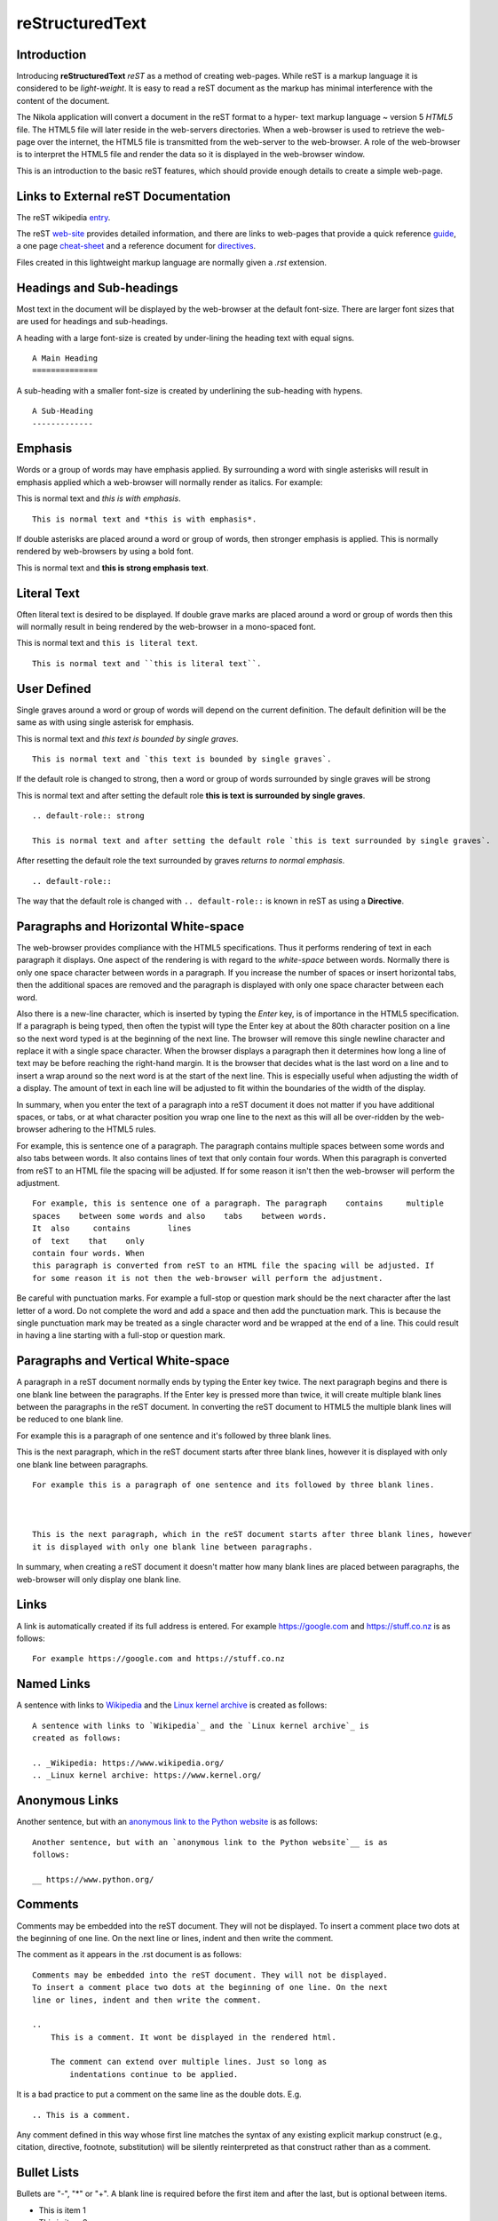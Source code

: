 ..
    A rest_basic.meta file is being used.

..
    Comment: Introduce reST.
    
.. _top:    

reStructuredText 
================

Introduction
------------

Introducing **reStructuredText** *reST* as a method of creating web-pages. While
reST is a markup language it is considered to be *light-weight*. It is easy to 
read a reST document as the markup has minimal interference with the content of 
the document.

The Nikola application will convert a document in the reST format to a hyper-
text markup language ~ version 5 *HTML5* file. The HTML5 file will later reside 
in the web-servers directories. When a web-browser is used to retrieve the web-
page over the internet, the HTML5 file is transmitted from the web-server to the 
web-browser. A role of the web-browser is to interpret the HTML5 file and render 
the data so it is displayed in the web-browser window.

This is an introduction to the basic reST features, which should provide enough 
details to create a simple web-page.

Links to External reST Documentation
------------------------------------

The reST wikipedia entry_.

.. _entry: https://en.wikipedia.org/wiki/ReStructuredText

The reST web-site_ provides detailed information, and there are links to web-pages that provide a quick reference guide_, a one page cheat-sheet_ and a reference document for directives_.

.. _web-site: http://docutils.sourceforge.net/rst.html
.. _guide: http://docutils.sourceforge.net/docs/user/rst/quickref.html
.. _cheat-sheet: http://docutils.sourceforge.net/docs/user/rst/cheatsheet.txt
.. _directives: http://docutils.sourceforge.net/docs/ref/rst/directives.html

Files created in this lightweight markup language are normally given a *.rst* 
extension. 

Headings and Sub-headings
-------------------------

Most text in the document will be displayed by the web-browser at the default font-size. There are larger font sizes that are used for headings and sub-headings.

A heading with a large font-size is created by under-lining the heading text with equal signs.
::

    A Main Heading
    ==============

A sub-heading with a smaller font-size is created by underlining the sub-heading with hypens.
::

    A Sub-Heading
    -------------

Emphasis
--------

Words or a group of words may have emphasis applied. By surrounding a word with single asterisks will result in emphasis applied which a web-browser will normally render as italics. For example:

This is normal text and *this is with emphasis*.
::

    This is normal text and *this is with emphasis*.

If double asterisks are placed around a word or group of words, then stronger emphasis is applied. This is normally rendered by web-browsers by using a bold font.

This is normal text and **this is strong emphasis text**.

Literal Text
------------

Often literal text is desired to be displayed. If double grave marks are placed around a word or group of words then this will normally result in being rendered by the web-browser in a mono-spaced font.

This is normal text and ``this is literal text``.

::

    This is normal text and ``this is literal text``.

User Defined
------------

Single graves around a word or group of words will depend on the current definition. The default definition will be the same as with using single asterisk for emphasis.

This is normal text and `this text is bounded by single graves`.
::

    This is normal text and `this text is bounded by single graves`.

If the default role is changed to strong, then a word or group of words surrounded by single graves will be strong

.. default-role:: strong

This is normal text and after setting the default role `this is text is surrounded by single graves`.
::

    .. default-role:: strong

    This is normal text and after setting the default role `this is text surrounded by single graves`.


.. default-role::

After resetting the default role the text surrounded by graves `returns to normal emphasis`.
::

    .. default-role::

The way that the default role is changed with ``.. default-role::`` is known in reST as using a **Directive**.

Paragraphs and Horizontal White-space
-------------------------------------

The web-browser provides compliance with the HTML5 specifications. Thus it performs rendering of text in each paragraph it displays. One aspect of the rendering is with regard to the *white-space* between words. Normally there is only one space character between words in a paragraph. If you increase the number of spaces or insert horizontal tabs, then the additional spaces are removed and the paragraph is displayed with only one space character between each word.

Also there is a new-line character, which is inserted by typing the *Enter* key, is of importance in the HTML5 specification. If a paragraph is being typed, then often the typist will type the Enter key at about the 80th character position on a line so the next word typed is at the beginning of the  next line. The browser will remove this single newline character and replace it with a single space character. When the browser displays a paragraph then it determines how long a line of text may be before reaching the right-hand margin. It is the browser that decides what is the last word on a line and to insert a wrap around so the next word is at the start of the next line. This is especially useful when adjusting the width of a display. The amount of text in each line will be adjusted to fit within the boundaries of the width of the display.

In summary, when you enter the text of a paragraph into a reST document it does not matter if you have additional spaces, or tabs, or at what character position you wrap one line to the next as this will all be over-ridden by the web-browser adhering to the HTML5 rules.

For example, this is sentence one of a paragraph. The paragraph    contains     multiple
spaces    between some words and also    tabs    between words.
It  also     contains        lines
of  text    that    only
contain four words. When
this paragraph is converted from reST to an HTML file the spacing will be adjusted. If
for some reason it isn't then the web-browser will perform the adjustment.
::

    For example, this is sentence one of a paragraph. The paragraph    contains     multiple
    spaces    between some words and also    tabs    between words.
    It  also     contains        lines
    of  text    that    only
    contain four words. When
    this paragraph is converted from reST to an HTML file the spacing will be adjusted. If
    for some reason it is not then the web-browser will perform the adjustment.

Be careful with punctuation marks. For example a full-stop or question mark should be the next character after the last letter of a word. Do not complete the word and add a space and then add the punctuation mark. This is because the single punctuation mark may be treated as a single character word and be wrapped at the end of a line. This could result in having a line starting with a full-stop or question mark.

Paragraphs and Vertical White-space
-----------------------------------

A paragraph in a reST document normally ends by typing the Enter key twice. The next paragraph begins and there is one blank line between the paragraphs. If the Enter key is pressed more than twice, it will create multiple blank lines between the paragraphs in the reST document. In converting the reST document to HTML5 the multiple blank lines will be reduced to one blank line.

For example this is a paragraph of one sentence and it's followed by three blank lines.



This is the next paragraph, which in the reST document starts after three blank lines, however
it is displayed with only one blank line between paragraphs.
::

    For example this is a paragraph of one sentence and its followed by three blank lines.



    This is the next paragraph, which in the reST document starts after three blank lines, however
    it is displayed with only one blank line between paragraphs.

In summary, when creating a reST document it doesn't matter how many blank lines are placed between paragraphs, the web-browser will only display one blank line.


Links
-----

A link is automatically created if its full address is entered. For example https://google.com and https://stuff.co.nz is as follows:
::

    For example https://google.com and https://stuff.co.nz 
    

Named Links
-----------

A sentence with links to `Wikipedia`_ and the `Linux kernel archive`_ is 
created as follows:

.. _Wikipedia: https://www.wikipedia.org/
.. _Linux kernel archive: https://www.kernel.org/

::

    A sentence with links to `Wikipedia`_ and the `Linux kernel archive`_ is 
    created as follows:

    .. _Wikipedia: https://www.wikipedia.org/
    .. _Linux kernel archive: https://www.kernel.org/

Anonymous Links
---------------

Another sentence, but with an `anonymous link to the Python website`__ is as
follows:

__ https://www.python.org/

::

    Another sentence, but with an `anonymous link to the Python website`__ is as
    follows:

    __ https://www.python.org/

Comments
--------

Comments may be embedded into the reST document. They will not be displayed.
To insert a comment place two dots at the beginning of one line. On the next
line or lines, indent and then write the comment.

.. 
    This is a comment. It wont be displayed in the rendered html.
    
    The comment can extend over multiple lines. Just so long as 
        indentations continue to be applied.

The comment as it appears in the .rst document is as follows:

::

    Comments may be embedded into the reST document. They will not be displayed.
    To insert a comment place two dots at the beginning of one line. On the next
    line or lines, indent and then write the comment.

    .. 
        This is a comment. It wont be displayed in the rendered html.
        
        The comment can extend over multiple lines. Just so long as 
            indentations continue to be applied.

It is a bad practice to put a comment on the same line as the double dots. E.g. 

::

    .. This is a comment. 

Any comment defined in this way whose first line matches the syntax of any 
existing explicit markup construct (e.g., citation, directive, footnote, 
substitution) will be silently reinterpreted as that construct rather than as 
a comment.

Bullet Lists
------------

Bullets are "-", "*" or "+". A blank line is required before the first item 
and after the last, but is optional between items.

- This is item 1
- This is item 2
- This is item 3

- This is item 4. Note that
  continuing text must be aligned
  after the bullet and whitespace.

+ This is item 1 with the plus sign bullet
+ This is item 2 with the plus sign bullet

* This is item 1 with the asterisk bullet
* This is item 2 with the asterisk bullet


The bullet list is as follows:
::

    - This is item 1
    - This is item 2
    - This is item 3

    - This is item 4. Note that
      continuing text must be aligned
      after the bullet and whitespace.

    + This is item 1 with the plus sign bullet
    + This is item 2 with the plus sign bullet

    * This is item 1 with the asterisk bullet
    * This is item 2 with the asterisk bullet

 
Bullet list with sub-lists. Strong emphasis automatically gets added to a 
list that has a sub-list.

**List and sub-lists of Items**

- Item 1
- Item 2
    - Item 2-a
        - Item 2-a-x
        - Item 2-a-y
        - Item 2-a-z
    - Item 2-b
        - Item 2-b-x
        - Item 2-b-y
- Item 3
    - Item 3-a

The lists and sub-list is as follows:
::

    **List and sub-lists of Items**

    - Item 1
    - Item 2
        - Item 2-a
            - Item 2-a-x
            - Item 2-a-y
            - Item 2-a-z
        - Item 2-b
            - Item 2-b-x
            - Item 2-b-y
    - Item 3
        - Item 3-a


Enumerated Lists
----------------

This is an enumerated list. Placing a "#" in place of a number, will invoke
auto-enumeration.

1. An enumerated list item.
2. Second item.
#. Third item is auto-enumerated.
#. Another auto-enumerated list item.
#. Yet another auto-enumerated list item.

The above is as follows:
::

    1. An enumerated list item.
    2. Second item.
    #. Third item is auto-enumerated.
    #. Another auto-enumerated list item.
    #. Yet another auto-enumerated list item.

The same list but with a blank line between each item and using a right
parenthesis, which is converted to a dot.

1) An enumerated list item.

2) Second item.

#) Third item is auto-enumerated.

#) Another auto-enumerated list item.

#) Yet another auto-enumerated list item.

The above is as follows:
::

    1) An enumerated list item.

    2) Second item.

    #) Third item is auto-enumerated.

    #) Another auto-enumerated list item.

    #) Yet another auto-enumerated list item.

Enumerated list and sub-list.

1) An enumerated list item with sub-items.
    a) Sub item that goes on at length and thus needs
       to be wrapped. Note the indentation that must
       match the beginning of the text, not the 
       enumerator.

    #) This should be auto-enumerated to be sub-item b.
#) Main Item 2.
    #) Sub item a of item 2. Auto-enumerated, thus it defaults to a number.
    #) Sub item b of 2.
#) Main Item 3 with no sub-items.

The above is as follows:
::

    Enumerated list and sub-list.

    1) An enumerated list item.
        a) Sub item that goes on at length and thus needs
           to be wrapped. Note the indentation that must
           match the beginning of the text, not the 
           enumerator.

        #) This should be auto-enumerated to be sub-item b.
    #) Main Item 2.
        #) Sub item a of item 2. Auto-enumerated, thus it defaults to a number.
        #) Sub item b of 2.
    #) Main Item 3 with no sub-items.


Enumerated list with two sub-levels.

1. First enumerated list item.
    a. Sub item a
        i. Sub-sub-item
        #. Another sub-sub-item which is auto-enumerated.
        #. Yet another sub-sub-item which is auto-enumerated.

    #. This should be auto-enumerated to be sub-item b.
        i. sub-sub item of b
2. Second enumerated list item.
    a. Sub item 2-a
        i. sub-sub-item 2-a-i
        #. sub-sub-item 2-a-ii

The above is as follows:
::

    Enumerated list with two sub-levels.

    1. First enumerated list item.
        a. Sub item a
            i. Sub-sub-item
            #. Another sub-sub-item which is auto-enumerated.
            #. Yet another sub-sub-item which is auto-enumerated.

        #. This should be auto-enumerated to be sub-item b.
            i. sub-sub item of b
    2. Second enumerated list item.
        a. Sub item 2-a
            i. sub-sub-item 2-a-i
            #. sub-sub-item 2-a-ii


Literal blocks
--------------

To create a literal block, commence a line with two colons and make the next 
line blank. After that place indented lines of text. These indented lines of
text will normally be displayed via HTML5 as being in a box and using a 
mono-spaced font.
::

    A line of literal text
    Another line of literal text.

The above is as follows:
::

    ::

        A line of literal text
        Another line of literal text.

This may also be used inline at the end of a paragraph. i.e. Place two colons 
at the end of the paragraph. One is displayed, like so::

    some more literal text


Definition List
---------------

A list that associates a term with a definition.

Hello
    Word used when you meet someone.

Goodbye
    Word used when you farewell someone.

Bon Voyage
    Words used when someone leaves for a holiday.

The above is as follows:

::

    A list that associates a term with a definition.

    Hello
        Word used when you meet someone.

    Goodbye
        Word used when you farewell someone.

    Bon Voyage
        Words used when someone leaves for a holiday.

Field Lists
-----------

Field lists are used as part of an extension syntax, such as options for directives, or database-like records meant for further processing. Field lists may also be used as generic two-column table constructs in documents. 

:Authors:
    Joe Bloggs,
    Fred Fish

    (and a very long list of many other good folks)

:Version: 1.0 of 2019-04-28
:Dedication: To my father. 


The above is as follows:
::

    :Authors:
        Joe Bloggs,
        Fred Fish
    
        (and a very long list of many other good folks)
    
    :Version: 1.0 of 2019-04-28
    :Dedication: To my father. 

Line Blocks
-----------

| Line blocks are useful for addresses,
| verse, and adornment-free lists.
|
| Each new line begins with a
| vertical bar ("|").
|     Line breaks and initial indents
|     are preserved.
| Continuation lines are wrapped
  portions of long lines; they begin
  with spaces in place of vertical bars.

The above is as follows:
::

    | Line blocks are useful for addresses,
    | verse, and adornment-free lists.
    |
    | Each new line begins with a
    | vertical bar ("|").
    |     Line breaks and initial indents
    |     are preserved.
    | Continuation lines are wrapped
      portions of long lines; they begin
      with spaces in place of vertical bars.


Tables
------

There are two syntax's for tables in reStructuredText. Grid tables are complete but cumbersome to create. Simple tables are easy to create but limited (no row spans, etc.).

Grid table:

+------------+------------+-----------+
| Header 1   | Header 2   | Header 3  |
+============+============+===========+
| body row 1 | column 2   | column 3  |
+------------+------------+-----------+
| body row 2 | Cells may span columns.|
+------------+------------+-----------+
| body row 3 | Cells may  | - Cells   |
+------------+ span rows. | - contain |
| body row 4 |            | - blocks. |
+------------+------------+-----------+

Simple table:

=====  =====  ======
   Inputs     Output
------------  ------
  A      B    A or B
=====  =====  ======
False  False  False
True   False  True
False  True   True
True   True   True
=====  =====  ======

The above is as follows:
::

    +------------+------------+-----------+
    | Header 1   | Header 2   | Header 3  |
    +============+============+===========+
    | body row 1 | column 2   | column 3  |
    +------------+------------+-----------+
    | body row 2 | Cells may span columns.|
    +------------+------------+-----------+
    | body row 3 | Cells may  | - Cells   |
    +------------+ span rows. | - contain |
    | body row 4 |            | - blocks. |
    +------------+------------+-----------+


    Simple table:

    =====  =====  ======
       Inputs     Output
    ------------  ------
      A      B    A or B
    =====  =====  ======
    False  False  False
    True   False  True
    False  True   True
    True   True   True
    =====  =====  ======


Transitions
-----------

A transition marker is a horizontal line
of 4 or more repeated punctuation
characters.

------------

A transition should not begin or end a
section or document, nor should two
transitions be immediately adjacent. 

The above is as follows:
::

    A transition marker is a horizontal line
    of 4 or more repeated punctuation
    characters.

    ------------

    A transition should not begin or end a
    section or document, nor should two
    transitions be immediately adjacent. 


Inline Alternatives
-------------------

This sentence contains :strong:`strong text` with inline use of strong instead of using **two** asterisks.

This sentence contains :emphasis:`emphasis text` with inline use of emphasis instead of using *single* asterisks.

::

    This sentence contains :strong:`strong text` with inline use of strong instead of using **two** asterisks.
    
    This sentence contains :emphasis:`emphasis text` with inline use of emphasis instead of using *single* asterisks.
    
`[Top] <#top>`_    
